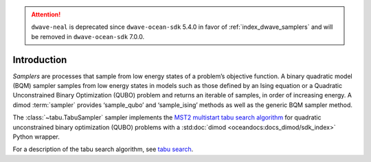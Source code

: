 .. attention::

    ``dwave-neal`` is deprecated since ``dwave-ocean-sdk`` 5.4.0 in favor of
    :ref:`index_dwave_samplers` and will be removed in ``dwave-ocean-sdk`` 7.0.0.

============
Introduction
============

*Samplers* are processes that sample from low energy states of a problem’s objective function.
A binary quadratic model (BQM) sampler samples from low energy states in models such as those
defined by an Ising equation or a Quadratic Unconstrained Binary Optimization (QUBO) problem
and returns an iterable of samples, in order of increasing energy. A dimod :term:`sampler` provides
‘sample_qubo’ and ‘sample_ising’ methods as well as the generic BQM sampler method.

The :class:`~tabu.TabuSampler` sampler implements the `MST2 multistart tabu search algorithm
<https://link.springer.com/article/10.1023/B:ANOR.0000039522.58036.68>`_
for quadratic unconstrained binary optimization (QUBO) problems
with a :std:doc:`dimod <oceandocs:docs_dimod/sdk_index>` Python wrapper.

For a description of the tabu search algorithm, see `tabu search <https://en.wikipedia.org/wiki/Tabu_search>`_\ .
